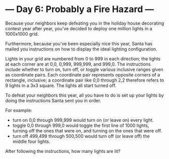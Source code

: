 * --- Day 6: Probably a Fire Hazard ---

   Because your neighbors keep defeating you in the holiday house decorating
   contest year after year, you've decided to deploy one million lights in a
   1000x1000 grid.

   Furthermore, because you've been especially nice this year, Santa has
   mailed you instructions on how to display the ideal lighting
   configuration.

   Lights in your grid are numbered from 0 to 999 in each direction; the
   lights at each corner are at 0,0, 0,999, 999,999, and 999,0. The
   instructions include whether to turn on, turn off, or toggle various
   inclusive ranges given as coordinate pairs. Each coordinate pair
   represents opposite corners of a rectangle, inclusive; a coordinate pair
   like 0,0 through 2,2 therefore refers to 9 lights in a 3x3 square. The
   lights all start turned off.

   To defeat your neighbors this year, all you have to do is set up your
   lights by doing the instructions Santa sent you in order.

   For example:

     * turn on 0,0 through 999,999 would turn on (or leave on) every light.
     * toggle 0,0 through 999,0 would toggle the first line of 1000 lights,
       turning off the ones that were on, and turning on the ones that were
       off.
     * turn off 499,499 through 500,500 would turn off (or leave off) the
       middle four lights.

   After following the instructions, how many lights are lit?

